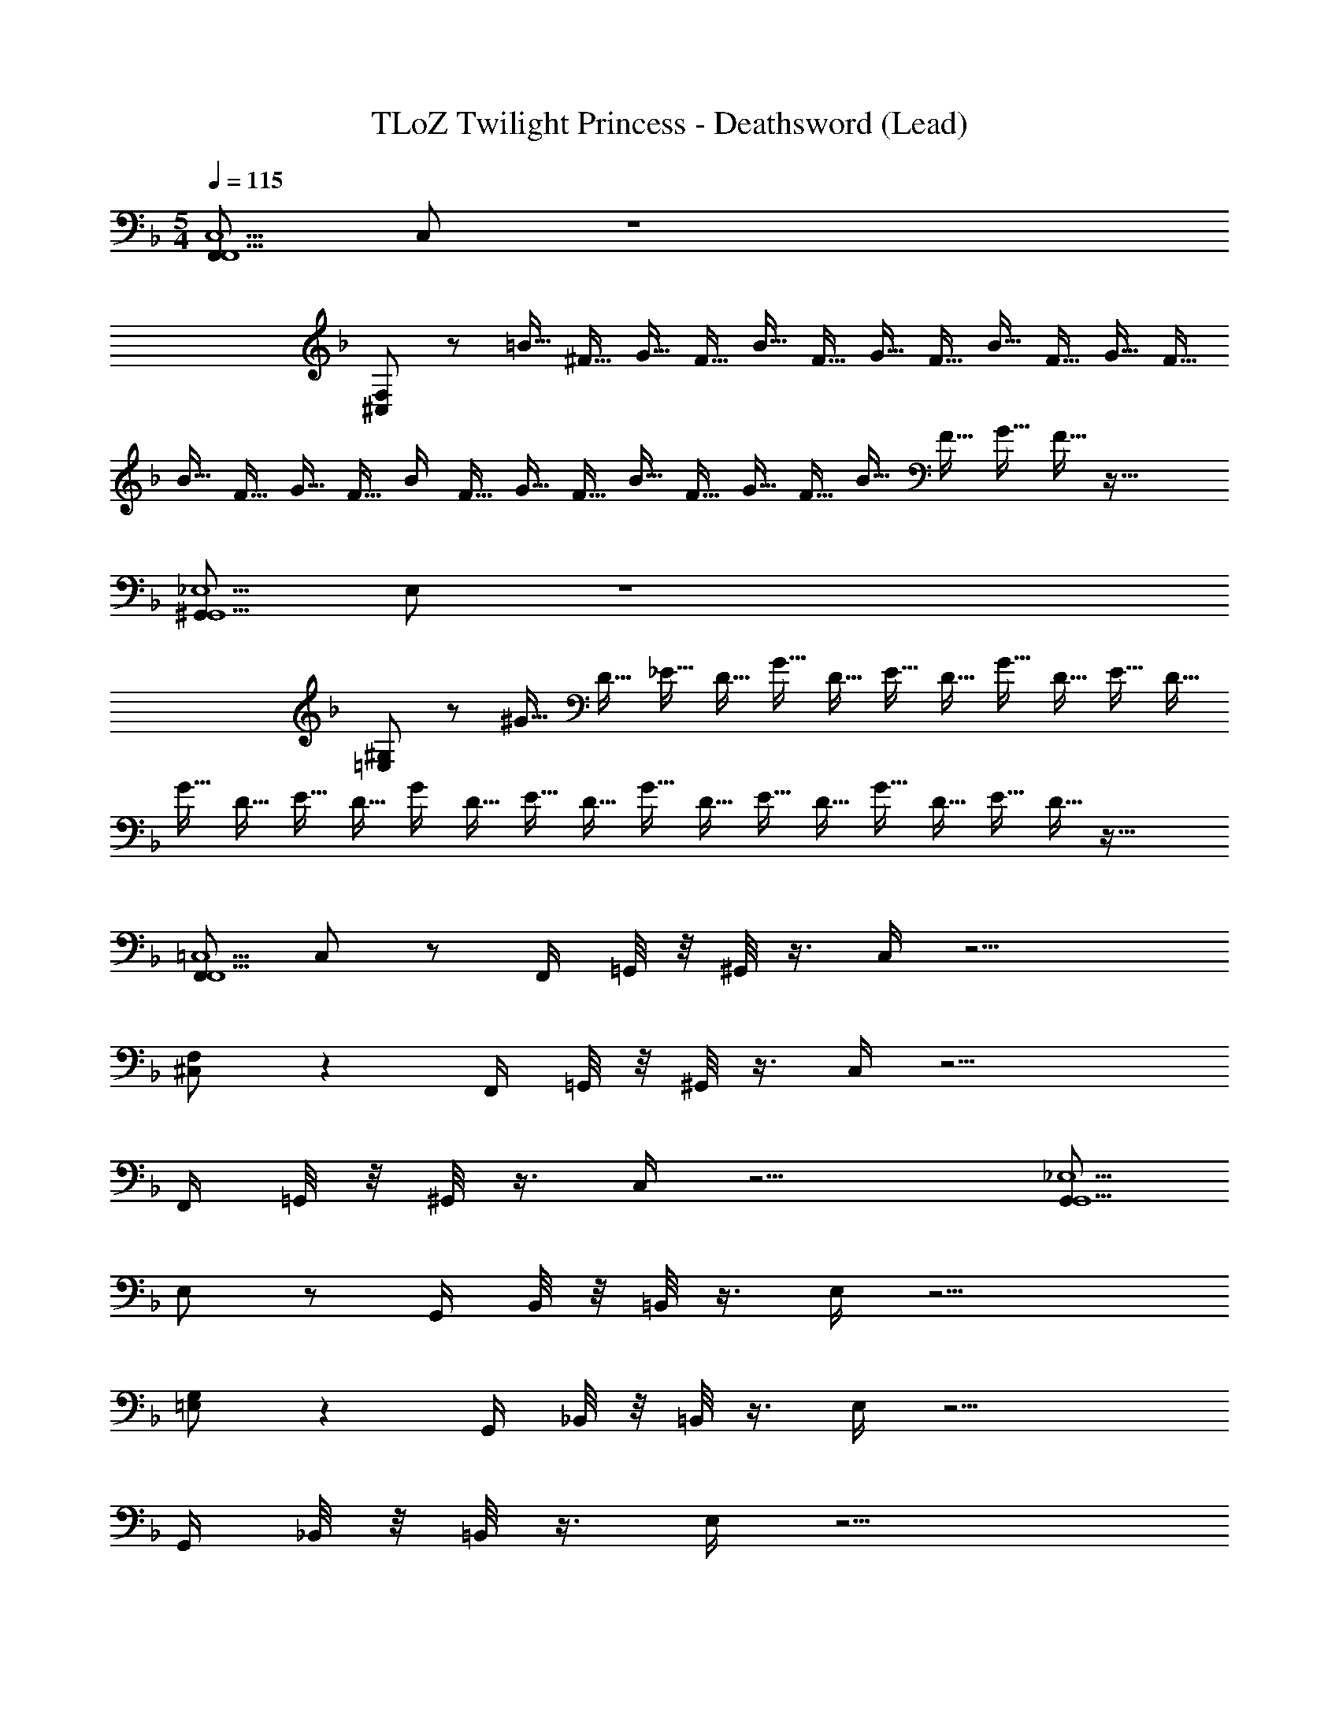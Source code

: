X: 1
T: TLoZ Twilight Princess - Deathsword (Lead)
Z: ABC Generated by Starbound Composer
L: 1/4
M: 5/4
Q: 1/4=115
K: F
[F,,/F,,5C,5] C,/ z4 
[^C,/F,/] z/ [z/4=B9/32] [z/4^F9/32] [z/4G9/32] [z/4F9/32] [z/4B9/32] [z/4F9/32] [z/4G9/32] [z/4F9/32] [z/4B9/32] [z/4F9/32] [z/4G9/32] [z/4F9/32] 
[z/4B9/32] [z/4F9/32] [z/4G9/32] F9/32 [z7/32B/4] [z/4F9/32] [z/4G9/32] [z/4F9/32] [z/4B9/32] [z/4F9/32] [z/4G9/32] [z/4F9/32] [z/4B9/32] [z/4F9/32] [z/4G9/32] F9/32 z63/32 
[^G,,/G,,5_E,5] E,/ z4 
[=E,/^G,/] z/ [z/4^G9/32] [z/4D9/32] [z/4_E9/32] [z/4D9/32] [z/4G9/32] [z/4D9/32] [z/4E9/32] [z/4D9/32] [z/4G9/32] [z/4D9/32] [z/4E9/32] [z/4D9/32] 
[z/4G9/32] [z/4D9/32] [z/4E9/32] D9/32 [z7/32G/4] [z/4D9/32] [z/4E9/32] [z/4D9/32] [z/4G9/32] [z/4D9/32] [z/4E9/32] [z/4D9/32] [z/4G9/32] [z/4D9/32] [z/4E9/32] D9/32 z63/32 
[F,,/F,,5=C,5] C,/ z/ F,,/4 =G,,/8 z/8 ^G,,/8 z3/8 C,/4 z9/4 
[^C,/F,/] z F,,/4 =G,,/8 z/8 ^G,,/8 z3/8 C,/4 z15/4 
F,,/4 =G,,/8 z/8 ^G,,/8 z3/8 C,/4 z9/4 [G,,/G,,5_E,5] 
E,/ z/ G,,/4 B,,/8 z/8 =B,,/8 z3/8 E,/4 z9/4 
[=E,/G,/] z G,,/4 _B,,/8 z/8 =B,,/8 z3/8 E,/4 z15/4 
G,,/4 _B,,/8 z/8 =B,,/8 z3/8 E,/4 z9/4 
M: 4/4
[F,,/F,,4=C,4] 
C,/ z/ F,,/4 =G,,/8 z/8 ^G,,/8 z3/8 C,/4 z5/4 [d/4E,,/E,,,/E,,/A,,4D,4] ^c/4 
[_B/4F,,/F,,,F,,] A/4 F/4 =G/4 [=G,,/4D3/] A,,/8 z/8 _B,,/8 z3/8 C,/4 z/4 G,,/4 z/4 B,,/4 z/4 [z/=B,,4E,4] 
A,,/4 z/4 C,/4 z/4 A,,/4 _B,,/8 z/8 C,/8 z3/8 D,/4 [z3/4D,,] [D,,,/D,,/] [E,,/E,,,/E,,/C,4F,4] 
[F,,/F,,,F,,] z/ G,,/4 A,,/8 z/8 B,,/8 z3/8 C,/4 z/4 G,,/4 z/4 B,,/4 z/4 [z/D,4=G,4] 
A,,/4 z/4 C,/4 z/4 A,,/4 B,,/8 z/8 C,/8 z3/8 D,/4 [z3/4D,,] [D,,,/D,,/] [d/4E,,/E,,,/E,,/A,4D4] c/4 
[B/4F,,/F,,,F,,] A/4 F/4 G/4 [G,,/4D3/] A,,/8 z/8 B,,/8 z3/8 C,/4 z/4 G,,/4 z/4 B,,/4 z/4 [z/G,4C4] 
A,,/4 z/4 C,/4 z/4 A,,/4 B,,/8 z/8 C,/8 z3/8 D,/4 [z3/4D,,] [D,,,/D,,/] [E,,/E,,,/E,,/E,4A,4] 
[F,,/F,,,F,,] z/ G,,/4 A,,/8 z/8 B,,/8 z3/8 C,/4 z/4 G,,/4 z/4 B,,/4 z/4 [z/D,4^F,4] 
A,,/4 z/4 C,/4 z/4 A,,/4 B,,/8 z/8 C,/8 z3/8 D,/4 [z3/4D,,] [D,,,/D,,/] [f/4B,,/B,,,/B,,/] e/4 
[c/4C,/C,,C,] =c/4 A/4 B/4 [B,,/4=F3/] C,/8 z/8 ^C,/8 z3/8 _E,/4 z/4 B,,/4 F/4 [^F/4C,/4] =F/4 [z/E4] 
=C,/4 z/4 E,/4 z/4 C,/4 ^C,/8 z/8 E,/8 z3/8 =F,/4 [z3/4^G,,] [^G,,,/G,,/] [B,,/B,,,/B,,/] 
[z/4=C,/C,,C,] C/4 ^C/4 [z/4=C/] B,,/4 [C,/8B,/4] z/8 [^C,/8C/] z3/8 [^C/4E,/4] [z/4F/] B,,/4 ^F/4 [C,/4^G/] z/4 c/4 ^c/4 
[=C,/4F7/] z/4 E,/4 z/4 C,/4 ^C,/8 z/8 E,/8 z3/8 F,/4 [z3/4G,,] [G,,,/G,,/] [b/4C,/^C,,/C,/] a/4 
[^f/4E,/_E,,E,] =f/4 d/4 _e/4 [E,,/4B3/] F,,/8 z/8 ^F,,/8 z3/8 G,,/4 [z/4=C,] E,,/4 z/4 [F,,/4=C,,/C,/] z/4 [E,/E,,/E,/] 
[F,/=F,,F,] z/ F,,/4 =G,,/8 z/8 ^G,,/8 z3/8 B,,/4 [z/4^C,] F,,/4 z/4 [G,,/4^C,,/C,/] z/4 [=E,,/E,,/=E,/=C3/=E3/] 
[F,,/^F,,3/^F,3/] z/4 F,,/4 [G,,/4^C/4=F/4] [B,,/4D/4^F/4] [=G,,/G,,/G,/_E3/=G3/] [^G,,/G,,3/^G,3/] z/4 G,,/4 [=B,,/4=E/4^G/4=F,,/] [C,/4=F/4A/4] [_B,,/B,,/B,/^F3/B3/] 
[=B,,/B,,3/=B,3/] z/4 _B,,/4 [=B,,/4=G/4=B/4] [C,/4^G/4=c/4] [_E,/4C,/C,/C/_B2^c2] z/4 [D,/D,/D/] [B,,,/4_B,,/4B,,/4] [z/4D,,3/4D,3/4] E,/4 z/4 [z/=B,,4] 
[d/4^f/4] [=c/4=e/4] z/4 [B/4d/4] z/4 [G/4c/4] [=G/4=B/4] z/4 [z/F5A5] [B/4G/4] [B/4G/4] z/ [B/4G/4] [B/4G/4] 
[D,,,/4D,,/4D,,/4] [E,,,/4E,,/4E,,/4] [F,,,/4F,,/4F,,/4] z/4 [=G,,,/4=G,,/4G,,/4] z/4 [^G,,,/4^G,,/4G,,/4] [F,,,/4F,,/4F,,/4] z/4 [=G,,,/4=G,,/4G,,/4] z/4 [^G,,,/4^G,,/4G,,/4] [B,,,/4_B,,/4B,,/4] z/4 [z/=B,,4] 
[d/4f/4] [c/4e/4] z/4 [_B/4d/4] z/4 [^G/4c/4] [=G/4=B/4] z/4 [z/F5A5] [B/4G/4] [B/4G/4] z/ [B/4G/4] [B/4G/4] 
[D,,,/4D,,/4D,,/4] [E,,,/4E,,/4E,,/4] [F,,,/4F,,/4F,,/4] z/4 [=G,,,/4=G,,/4G,,/4] z/4 [^G,,,/4^G,,/4G,,/4] [B,,,/4_B,,/4B,,/4] z/4 [=B,,,/4=B,,/4B,,/4] z/4 [F,,,/4F,,/4F,,/4] [D,,,/4D,,/4D,,/4] z/4 [z/D,4] 
[=f/4a/4] [_e/4g/4] z/4 [^c/4f/4] z/4 [=c/4=e/4] [_B/4d/4] z/4 [z/A5c5] [c/4A/4] [c/4A/4] z/ [c/4A/4] [c/4A/4] 
[G,,,/4G,,/4G,,/4] [_B,,,/4_B,,/4B,,/4] [=B,,,/4=B,,/4B,,/4] z/4 [C,,/4C,/4C,/4] z/4 [D,,/4D,/4D,/4] z/4 [E,,/4=E,/4E,/4] D,,/4 [F,,/4=F,/4F,/4] z/4 [=G,,/4=G,/4G,/4] z/4 [_e/4^F,,/^F,,,/F,,/] d/4 
[=B/4^G,,/G,,,G,,] _B/4 G/4 ^G/4 [G,,/4_E3/] _B,,/8 z/8 =B,,/8 z3/8 C,/4 _E,,/4 G,,/4 z/4 [B,,/4_E,,,/E,,/] z/4 [^c/4G,,/G,,,/G,,/] =c/4 
[B/_B,,_B,,,B,,] z/4 =F/4 [B,,/4^c/4] [=C,/8=c/4] z/8 [^C,/8B/] z3/8 _E,/4 E,,/4 B,,/4 z/4 [C,/4^C,,,/C,,/] z/4 [e/4F,,/F,,,/F,,/] d/4 
[=B/4G,,/G,,,G,,] _B/4 =G/4 ^G/4 [G,,/4E3/] B,,/8 z/8 =B,,/8 z3/8 C,/4 E,,/4 G,,/4 z/4 [B,,/4E,,,/E,,/] z/4 [^c/4f'/4G,,/G,,,/G,,/] [=c/4e'/4] 
[B/d'/_B,,B,,,B,,] z/4 [F/4a/4] [B,,/4^c/4f'/4] [=C,/8=c/4e'/4] z/8 [^C,/8B/d'/] z3/8 E,/4 E,,/4 B,,/4 z/4 [C,/4C,,,/C,,/] z/4 [=E,,/=E,,,/E,,/] 
[=F,,/=F,,,F,,] z/ =G,,/4 A,,/8 z/8 B,,/8 z3/8 =C,/4 z/4 G,,/4 z/4 B,,/4 z3/4 
A,,/4 z/4 C,/4 z/4 A,,/4 B,,/8 z/8 C,/8 z3/8 D,/4 [z3/4D,,] [D,,,/D,,/] [E,,/E,,,/E,,/] 
[F,,/F,,,F,,] z/ G,,/4 A,,/8 z/8 B,,/8 z3/8 C,/4 z/4 G,,/4 z/4 B,,/4 z3/4 
A,,/4 z/4 C,/4 z/4 A,,/4 B,,/8 z/8 C,/8 z3/8 D,/4 [z3/4D,,] [D,,,/D,,/] [d/4E,,/E,,,/E,,/A,,4D,4] ^c/4 
[B/4F,,/F,,,F,,] A/4 ^F/4 =G/4 [G,,/4D3/] A,,/8 z/8 B,,/8 z3/8 C,/4 z/4 G,,/4 z/4 B,,/4 z/4 [z/=B,,4=E,4] 
A,,/4 z/4 C,/4 z/4 A,,/4 _B,,/8 z/8 C,/8 z3/8 D,/4 [z3/4D,,] [D,,,/D,,/] [E,,/E,,,/E,,/C,4F,4] 
[F,,/F,,,F,,] z/ G,,/4 A,,/8 z/8 B,,/8 z3/8 C,/4 z/4 G,,/4 z/4 B,,/4 z/4 [z/D,4G,4] 
A,,/4 z/4 C,/4 z/4 A,,/4 B,,/8 z/8 C,/8 z3/8 D,/4 [z3/4D,,] [D,,,/D,,/] [d/4E,,/E,,,/E,,/A,4D4] c/4 
[B/4F,,/F,,,F,,] A/4 F/4 G/4 [G,,/4D3/] A,,/8 z/8 B,,/8 z3/8 C,/4 z/4 G,,/4 z/4 B,,/4 z/4 [z/G,4=C4] 
A,,/4 z/4 C,/4 z/4 A,,/4 B,,/8 z/8 C,/8 z3/8 D,/4 [z3/4D,,] [D,,,/D,,/] [E,,/E,,,/E,,/E,4A,4] 
[F,,/F,,,F,,] z/ G,,/4 A,,/8 z/8 B,,/8 z3/8 C,/4 z/4 G,,/4 z/4 B,,/4 z/4 [z/D,4^F,4] 
A,,/4 z/4 C,/4 z/4 A,,/4 B,,/8 z/8 C,/8 z3/8 D,/4 [z3/4D,,] [D,,,/D,,/] [f/4B,,/B,,,/B,,/] =e/4 
[c/4C,/=C,,C,] =c/4 A/4 B/4 [B,,/4=F3/] C,/8 z/8 ^C,/8 z3/8 _E,/4 z/4 B,,/4 F/4 [^F/4C,/4] =F/4 [z/E4] 
=C,/4 z/4 E,/4 z/4 C,/4 ^C,/8 z/8 E,/8 z3/8 =F,/4 [z3/4^G,,] [G,,,/G,,/] [B,,/B,,,/B,,/] 
[z/4=C,/C,,C,] C/4 ^C/4 [z/4=C/] B,,/4 [C,/8_B,/4] z/8 [^C,/8C/] z3/8 [^C/4E,/4] [z/4F/] B,,/4 ^F/4 [C,/4^G/] z/4 c/4 ^c/4 
[=C,/4F7/] z/4 E,/4 z/4 C,/4 ^C,/8 z/8 E,/8 z3/8 F,/4 [z3/4G,,] [G,,,/G,,/] [b/4C,/^C,,/C,/] a/4 
[^f/4E,/_E,,E,] =f/4 d/4 _e/4 [E,,/4B3/] F,,/8 z/8 ^F,,/8 z3/8 G,,/4 [z/4=C,] E,,/4 z/4 [F,,/4=C,,/C,/] z/4 [E,/E,,/E,/] 
[F,/=F,,F,] z/ F,,/4 =G,,/8 z/8 ^G,,/8 z3/8 B,,/4 [z/4^C,] F,,/4 z/4 [G,,/4^C,,/C,/] z/4 [=E,,/E,,/=E,/=C3/=E3/] 
[F,,/^F,,3/^F,3/] z/4 F,,/4 [G,,/4^C/4=F/4] [B,,/4D/4^F/4] [=G,,/G,,/G,/_E3/=G3/] [^G,,/G,,3/^G,3/] z/4 G,,/4 [=B,,/4=E/4^G/4=F,,/] [C,/4=F/4A/4] [_B,,/B,,/B,/^F3/B3/] 
[=B,,/B,,3/=B,3/] z/4 _B,,/4 [=B,,/4=G/4=B/4] [C,/4^G/4=c/4] [_E,/4C,/C,/C/_B2^c2] z/4 [D,/D,/D/] [B,,,/4_B,,/4B,,/4] [z/4D,,3/4D,3/4] E,/4 z/4 [z/=B,,4] 
[d/4^f/4] [=c/4=e/4] z/4 [B/4d/4] z/4 [G/4c/4] [=G/4=B/4] z/4 [z/F5A5] [B/4G/4] [B/4G/4] z/ [B/4G/4] [B/4G/4] 
[D,,,/4D,,/4D,,/4] [E,,,/4E,,/4E,,/4] [F,,,/4F,,/4F,,/4] z/4 [=G,,,/4=G,,/4G,,/4] z/4 [^G,,,/4^G,,/4G,,/4] [F,,,/4F,,/4F,,/4] z/4 [=G,,,/4=G,,/4G,,/4] z/4 [^G,,,/4^G,,/4G,,/4] [B,,,/4_B,,/4B,,/4] z/4 [z/=B,,4] 
[d/4f/4] [c/4e/4] z/4 [_B/4d/4] z/4 [^G/4c/4] [=G/4=B/4] z/4 [z/F5A5] [B/4G/4] [B/4G/4] z/ [B/4G/4] [B/4G/4] 
[D,,,/4D,,/4D,,/4] [E,,,/4E,,/4E,,/4] [F,,,/4F,,/4F,,/4] z/4 [=G,,,/4=G,,/4G,,/4] z/4 [^G,,,/4^G,,/4G,,/4] [B,,,/4_B,,/4B,,/4] z/4 [=B,,,/4=B,,/4B,,/4] z/4 [F,,,/4F,,/4F,,/4] [D,,,/4D,,/4D,,/4] z/4 [z/D,4] 
[=f/4a/4] [_e/4g/4] z/4 [^c/4f/4] z/4 [=c/4=e/4] [_B/4d/4] z/4 [z/A5c5] [c/4A/4] [c/4A/4] z/ [c/4A/4] [c/4A/4] 
[G,,,/4G,,/4G,,/4] [_B,,,/4_B,,/4B,,/4] [=B,,,/4=B,,/4B,,/4] z/4 [C,,/4C,/4C,/4] z/4 [D,,/4D,/4D,/4] z/4 [E,,/4=E,/4E,/4] D,,/4 [F,,/4=F,/4F,/4] z/4 [=G,,/4=G,/4G,/4] z/4 [_e/4^F,,/^F,,,/F,,/] d/4 
[=B/4^G,,/G,,,G,,] _B/4 G/4 ^G/4 [G,,/4_E3/] _B,,/8 z/8 =B,,/8 z3/8 C,/4 _E,,/4 G,,/4 z/4 [B,,/4_E,,,/E,,/] z/4 [^c/4G,,/G,,,/G,,/] =c/4 
[B/_B,,_B,,,B,,] z/4 =F/4 [B,,/4^c/4] [=C,/8=c/4] z/8 [^C,/8B/] z3/8 _E,/4 E,,/4 B,,/4 z/4 [C,/4C,,,/C,,/] z/4 [e/4F,,/F,,,/F,,/] d/4 
[=B/4G,,/G,,,G,,] _B/4 =G/4 ^G/4 [G,,/4E3/] B,,/8 z/8 =B,,/8 z3/8 C,/4 E,,/4 G,,/4 z/4 [B,,/4E,,,/E,,/] z/4 [^c/4f'/4G,,/G,,,/G,,/] [=c/4e'/4] 
[B/d'/_B,,B,,,B,,] z/4 [F/4a/4] [B,,/4^c/4f'/4] [=C,/8=c/4e'/4] z/8 [^C,/8B/d'/] z3/8 E,/4 E,,/4 B,,/4 z/4 [C,/4C,,,/C,,/] z/4 [=E,,/=E,,,/E,,/] 
[=F,,/=F,,,F,,] z/ =G,,/4 A,,/8 z/8 B,,/8 z3/8 =C,/4 z/4 G,,/4 z/4 B,,/4 z3/4 
A,,/4 z/4 C,/4 z/4 A,,/4 B,,/8 z/8 C,/8 z3/8 D,/4 [z3/4D,,] [D,,,/D,,/] [E,,/E,,,/E,,/] 
[F,,/F,,,F,,] z/ G,,/4 A,,/8 z/8 B,,/8 z3/8 C,/4 z/4 G,,/4 z/4 B,,/4 z3/4 
A,,/4 z/4 C,/4 z/4 A,,/4 B,,/8 z/8 C,/8 z3/8 D,/4 [z3/4D,,] [D,,,/D,,/] 
